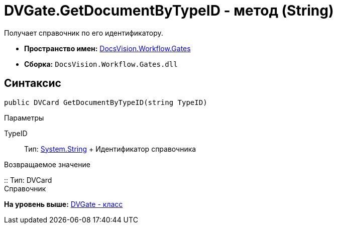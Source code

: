 = DVGate.GetDocumentByTypeID - метод (String)

Получает справочник по его идентификатору.

* [.keyword]*Пространство имен:* xref:Gates_NS.adoc[DocsVision.Workflow.Gates]
* [.keyword]*Сборка:* [.ph .filepath]`DocsVision.Workflow.Gates.dll`

== Синтаксис

[source,pre,codeblock,language-csharp]
----
public DVCard GetDocumentByTypeID(string TypeID)
----

Параметры

TypeID::
  Тип: http://msdn.microsoft.com/ru-ru/library/system.string.aspx[System.String]
  +
  Идентификатор справочника

Возвращаемое значение

::
  Тип: [.keyword .apiname]#DVCard#
  +
  Справочник

*На уровень выше:* xref:../../../../api/DocsVision/Workflow/Gates/DVGate_CL.adoc[DVGate - класс]
